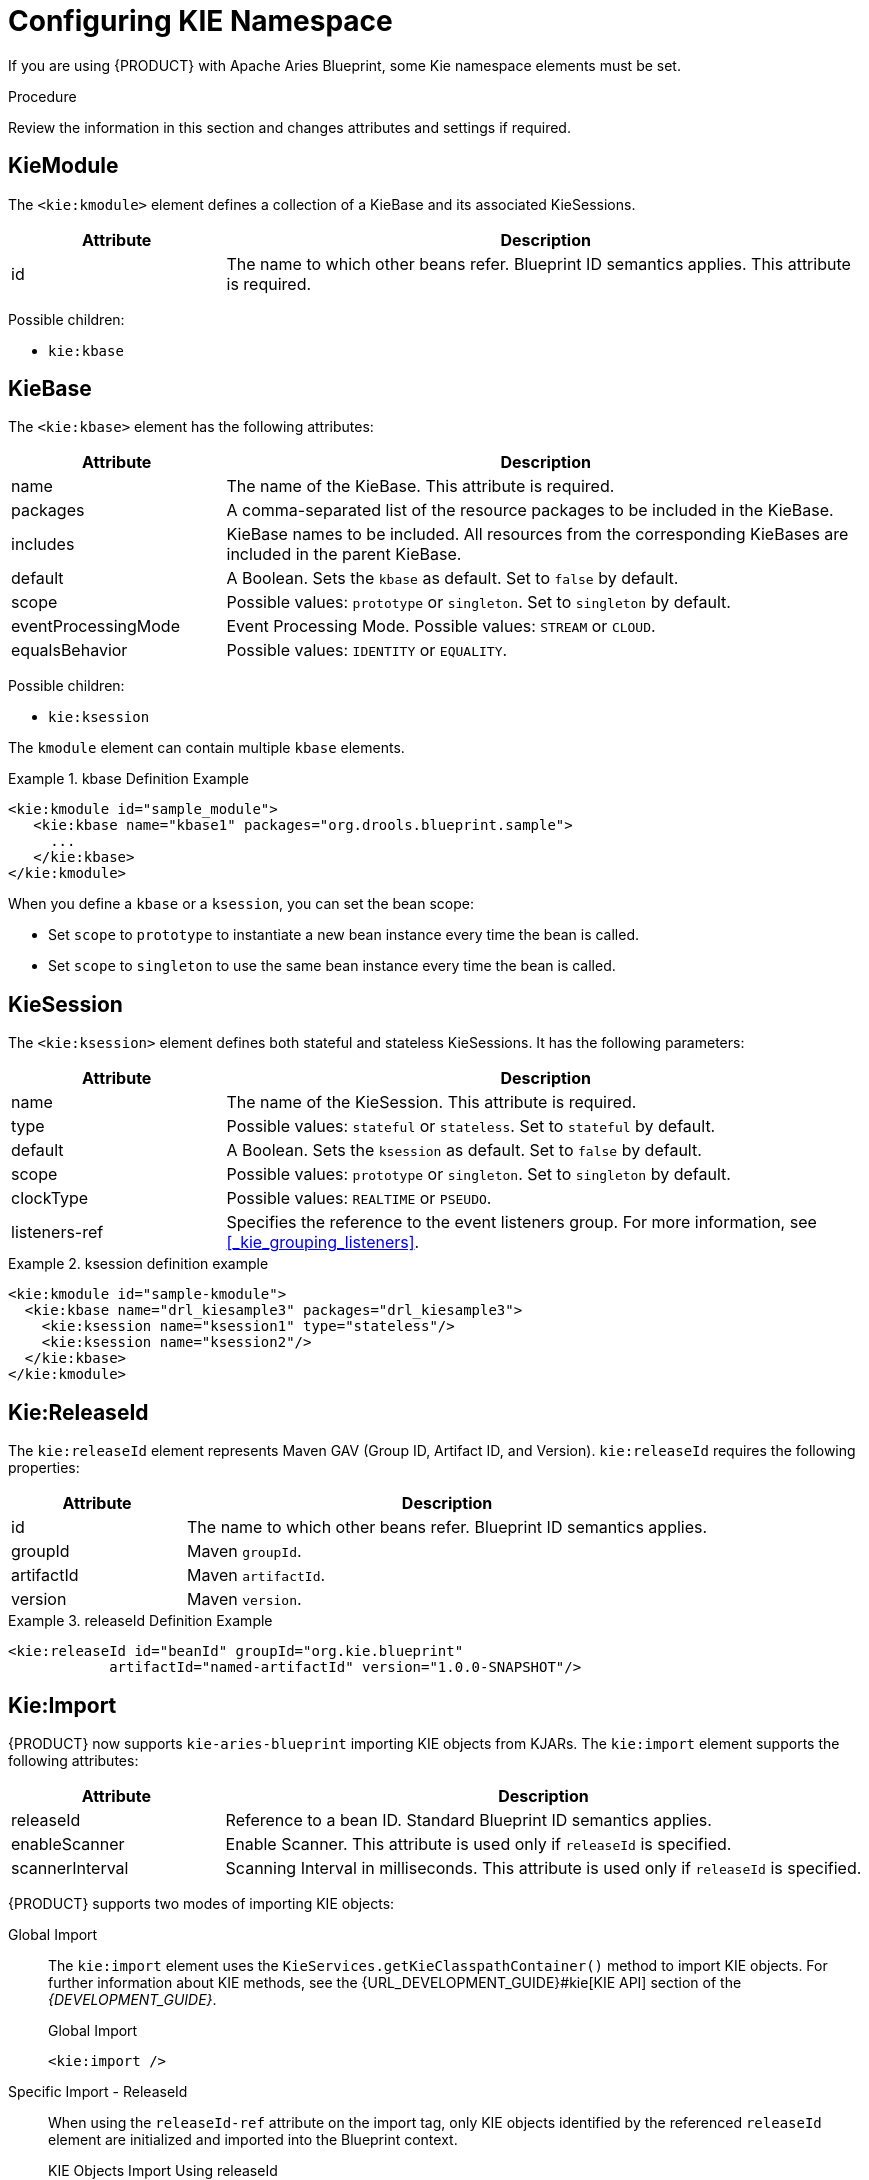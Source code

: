 
[[kie_namespace]]
[[_aries_kie_namespace_proc]]
= Configuring KIE Namespace

If you are using {PRODUCT} with Apache Aries Blueprint, some Kie namespace elements must be set.

.Procedure
Review the information in this section and changes attributes and settings if required.

[float]
== KieModule

The `<kie:kmodule>` element defines a collection of a KieBase and its associated KieSessions.

[cols="25%,75%", options="header"]
|===
| Attribute
| Description

|id
|The name to which other beans refer. Blueprint ID semantics applies. This attribute is required.
|===


Possible children:

* `kie:kbase`

[float]
== KieBase

The `<kie:kbase>` element has the following attributes:

[cols="25%,75%", options="header"]
|===
| Attribute
| Description

|name
|The name of the KieBase. This attribute is required.

|packages
|A comma-separated list of the resource packages to be included in the KieBase.

|includes
|KieBase names to be included. All resources from the corresponding KieBases are included in the parent KieBase.

|default
|A Boolean. Sets the `kbase` as default. Set to `false` by default.

|scope
|Possible values: `prototype` or `singleton`. Set to `singleton` by default.

|eventProcessingMode
|Event Processing Mode. Possible values: `STREAM` or `CLOUD`.

|equalsBehavior
|Possible values: `IDENTITY` or `EQUALITY`.
|===

Possible children:

* `kie:ksession`

The `kmodule` element can contain multiple `kbase` elements.

.kbase Definition Example
====
[source,xml]
----
<kie:kmodule id="sample_module">
   <kie:kbase name="kbase1" packages="org.drools.blueprint.sample">
     ...
   </kie:kbase>
</kie:kmodule>
----
====

When you define a `kbase` or a `ksession`, you can set the bean scope:

* Set `scope` to `prototype` to instantiate a new bean instance every time the bean is called.
* Set `scope` to `singleton` to use the same bean instance every time the bean is called.

[float]
== KieSession

The `<kie:ksession>` element defines both stateful and stateless KieSessions. It has the following parameters:


[cols="25%,75%", options="header"]
|===
| Attribute
| Description

|name
|The name of the KieSession. This attribute is required.

|type
|Possible values: `stateful` or `stateless`. Set to `stateful` by default.

|default
|A Boolean. Sets the `ksession` as default. Set to `false` by default.

|scope
|Possible values: `prototype` or `singleton`. Set to `singleton` by default.

|clockType
|Possible values: `REALTIME` or `PSEUDO`.

|listeners-ref
|Specifies the reference to the event listeners group. For more information, see <<_kie_grouping_listeners>>.
|===

.ksession definition example
====
[source,xml]
----
<kie:kmodule id="sample-kmodule">
  <kie:kbase name="drl_kiesample3" packages="drl_kiesample3">
    <kie:ksession name="ksession1" type="stateless"/>
    <kie:ksession name="ksession2"/>
  </kie:kbase>
</kie:kmodule>
----
====

[float]
== Kie:ReleaseId

The `kie:releaseId` element represents Maven GAV (Group ID, Artifact ID, and Version). `kie:releaseId` requires the following properties:


[cols="25%,75%", options="header"]
|===
| Attribute
| Description

|id
|The name to which other beans refer. Blueprint ID semantics applies.

|groupId
|Maven `groupId`.

|artifactId
|Maven `artifactId`.

|version
|Maven `version`.
|===

.releaseId Definition Example
====
[source,xml]
----
<kie:releaseId id="beanId" groupId="org.kie.blueprint"
            artifactId="named-artifactId" version="1.0.0-SNAPSHOT"/>
----
====

[float]
== Kie:Import

{PRODUCT} now supports `kie-aries-blueprint` importing KIE objects from KJARs. The `kie:import` element supports the following attributes:

[cols="25%,75%", options="header"]
|===
| Attribute
| Description

|releaseId
|Reference to a bean ID. Standard Blueprint ID semantics applies.

|enableScanner
|Enable Scanner. This attribute is used only if `releaseId` is specified.

|scannerInterval
|Scanning Interval in milliseconds. This attribute is used only if `releaseId` is specified.
|===

{PRODUCT} supports two modes of importing KIE objects:

Global Import::
The `kie:import` element uses the `KieServices.getKieClasspathContainer()` method to import KIE objects. For further information about KIE methods, see the {URL_DEVELOPMENT_GUIDE}#kie[KIE API] section of the _{DEVELOPMENT_GUIDE}_.
+
.Global Import
[source,xml]
----
<kie:import />
----

Specific Import - ReleaseId::
When using the `releaseId-ref` attribute on the import tag, only KIE objects identified by the referenced `releaseId` element are initialized and imported into the Blueprint context.
+
.KIE Objects Import Using releaseId
[source,xml,subs="verbatim,attributes"]
----
<kie:import releaseId-ref="namedKieSession"/>
<kie:releaseId id="namedKieSession" groupId="org.drools"
            artifactId="named-kiesession" version="{revnumber}"/>
----

You can enable the KIE scanning feature, `enableScanner`, for KieBases imported with a specific releaseId. This feature is currently not available for global imports.

.Import KIE Objects using a releaseId - Enable Scanner
[source,xml,subs="verbatim,attributes"]
----
<kie:import releaseId-ref="namedKieSession"
            enableScanner="true" scannerInterval="1000"/>

<kie:releaseId id="namedKieSession" groupId="org.drools"
            artifactId="named-kiesession" version="{revnumber}"/>
----

If you define and enable a scanner, a `KieScanner` object is created with default values and inserted into the Blueprint container. You can get the `KieScanner` object from the Blueprint container using the `-scanner` suffix.

.Retriving the KieScanner from a Blueprint Container
[source,java]
----

// the implicit name would be releaseId-scanner
KieScanner releaseIdScanner = (KieScanner)container.getComponentInstance("namedKieSession-scanner");
releaseIdScanner.scanNow();
----

[NOTE]
====
`kie-ci` must be available on the classpath for the releaseId importing feature to work.
====